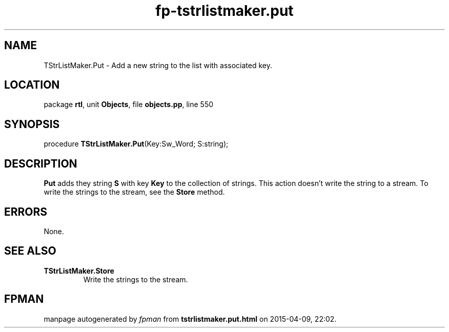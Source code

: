 .\" file autogenerated by fpman
.TH "fp-tstrlistmaker.put" 3 "2014-03-14" "fpman" "Free Pascal Programmer's Manual"
.SH NAME
TStrListMaker.Put - Add a new string to the list with associated key.
.SH LOCATION
package \fBrtl\fR, unit \fBObjects\fR, file \fBobjects.pp\fR, line 550
.SH SYNOPSIS
procedure \fBTStrListMaker.Put\fR(Key:Sw_Word; S:string);
.SH DESCRIPTION
\fBPut\fR adds they string \fBS\fR with key \fBKey\fR to the collection of strings. This action doesn't write the string to a stream. To write the strings to the stream, see the \fBStore\fR method.


.SH ERRORS
None.


.SH SEE ALSO
.TP
.B TStrListMaker.Store
Write the strings to the stream.

.SH FPMAN
manpage autogenerated by \fIfpman\fR from \fBtstrlistmaker.put.html\fR on 2015-04-09, 22:02.

